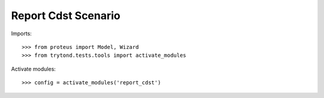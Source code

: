 .. This file is part of trytond-report-cdst.
   Licensed under the GNU General Public License v3 or later (GPLv3+).
   The COPYRIGHT file at the top level of this repository contains the
   full copyright notices and license terms.
   SPDX-License-Identifier: GPL-3.0-or-later

====================
Report Cdst Scenario
====================

Imports::

    >>> from proteus import Model, Wizard
    >>> from trytond.tests.tools import activate_modules

Activate modules::

    >>> config = activate_modules('report_cdst')

